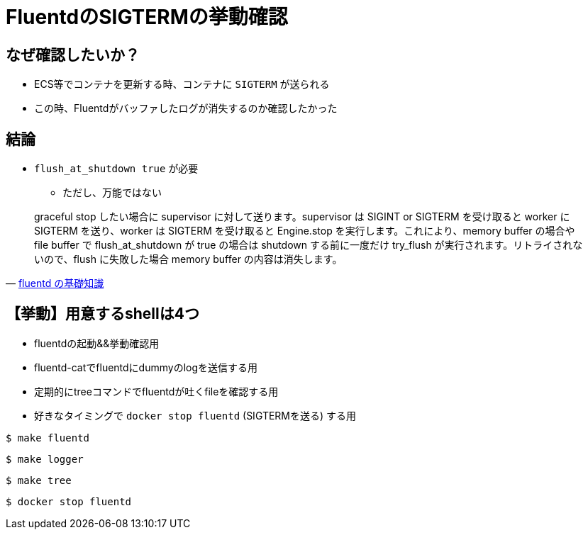 = FluentdのSIGTERMの挙動確認

== なぜ確認したいか？

* ECS等でコンテナを更新する時、コンテナに `SIGTERM` が送られる
* この時、Fluentdがバッファしたログが消失するのか確認したかった

== 結論

* `flush_at_shutdown true` が必要
** ただし、万能ではない

[quote, 'https://abicky.net/2017/10/23/110103/[fluentd の基礎知識]']
____
graceful stop したい場合に supervisor に対して送ります。supervisor は SIGINT or SIGTERM を受け取ると worker に SIGTERM を送り、worker は SIGTERM を受け取ると Engine.stop を実行します。これにより、memory buffer の場合や file buffer で flush_at_shutdown が true の場合は shutdown する前に一度だけ try_flush が実行されます。リトライされないので、flush に失敗した場合 memory buffer の内容は消失します。
____

== 【挙動】用意するshellは4つ

* fluentdの起動&&挙動確認用
* fluentd-catでfluentdにdummyのlogを送信する用
* 定期的にtreeコマンドでfluentdが吐くfileを確認する用
* 好きなタイミングで `docker stop fluentd` (SIGTERMを送る) する用

----
$ make fluentd
----

----
$ make logger
----

----
$ make tree
----

----
$ docker stop fluentd
----

